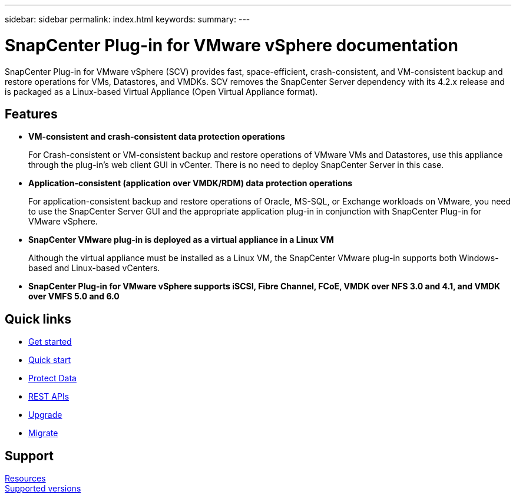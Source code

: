 ---
sidebar: sidebar
permalink: index.html
keywords:
summary:
---

= SnapCenter Plug-in for VMware vSphere documentation
:hardbreaks:
:nofooter:
:icons: font
:linkattrs:
:imagesdir: ./media/

//
//
//
//
//

SnapCenter Plug-in for VMware vSphere (SCV) provides fast, space-efficient, crash-consistent, and VM-consistent backup and restore operations for VMs, Datastores, and VMDKs. SCV removes the SnapCenter Server dependency with its 4.2.x release and is packaged as a Linux-based Virtual Appliance (Open Virtual Appliance format).

== Features

* *VM-consistent and crash-consistent data protection operations*
+
For Crash-consistent or VM-consistent backup and restore operations of VMware VMs and Datastores, use this appliance through the plug-in's web client GUI in vCenter. There is no need to deploy SnapCenter Server in this case.

* *Application-consistent (application over VMDK/RDM) data protection operations*
+
For application-consistent backup and restore operations of Oracle, MS-SQL, or Exchange workloads on VMware, you need to use the SnapCenter Server GUI and the appropriate application plug-in in conjunction with SnapCenter Plug-in for VMware vSphere.

* *SnapCenter VMware plug-in is deployed as a virtual appliance in a Linux VM*
+
Although the virtual appliance must be installed as a Linux VM, the SnapCenter VMware plug-in supports both Windows-based and Linux-based vCenters.

* *SnapCenter Plug-in for VMware vSphere supports iSCSI, Fibre Channel, FCoE, VMDK over NFS 3.0 and 4.1, and VMDK over VMFS 5.0 and 6.0*

== Quick links

* link:scpivs44_get_started_overview.html[Get started]
* link:scpivs44_quick_start_overview.html[Quick start]
* link:scpivs44_protect_data_overview.html[Protect Data]
* link:scpivs44_rest_apis_overview.html[REST APIs]
* link:scpivs44_upgrade_overview.html[Upgrade]
* link:scpivs44_migrate_to_the_linux-based_snapcenter_plug-in_for_vmware_vsphere_overview.html[Migrate]

== Support

https://www.netapp.com/data-protection/backup-recovery/snapcenter-backup-management/documentation/[Resources^]
https://mysupport.netapp.com/matrix/imt.jsp?components=91324;&solution=1517&isHWU&src=IMT[Supported versions^]
